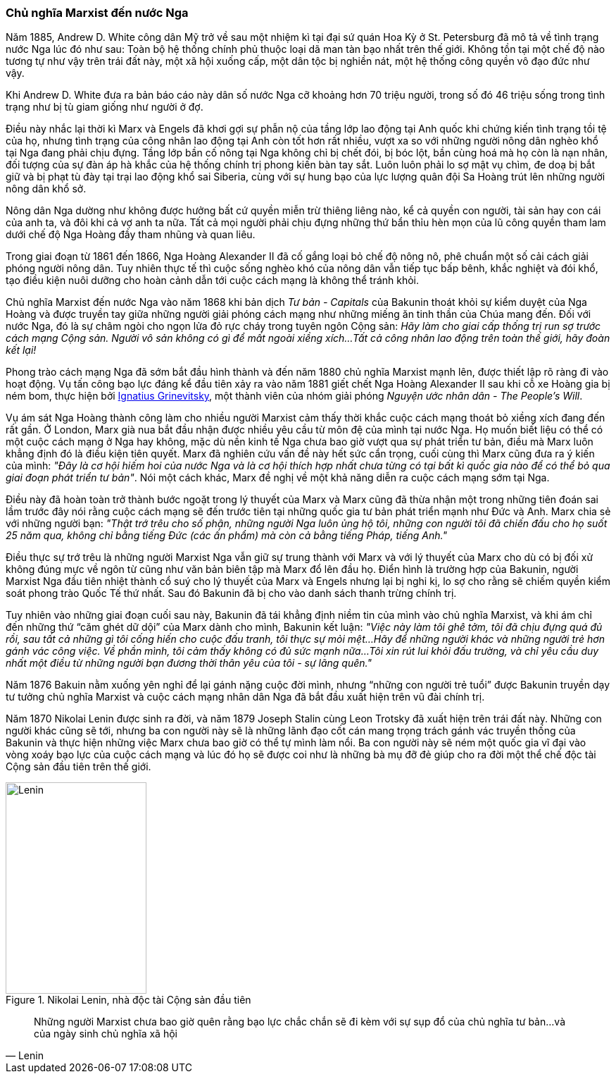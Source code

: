 === Chủ nghĩa Marxist đến nước Nga

Năm 1885, Andrew D. White công dân Mỹ trở về sau một nhiệm kì tại đại
sứ quán Hoa Kỳ ở St. Petersburg đã mô tả về tình trạng nước Nga lúc đó như sau:
Toàn bộ hệ thống chính phủ thuộc loại dã man tàn bạo nhất trên thế giới.
Không tồn tại một chế độ nào tương tự như vậy trên trái đất này, một xã hội
xuống cấp, một dân tộc bị nghiền nát, một hệ thống công quyền vô đạo đức như vậy.

Khi Andrew D. White đưa ra bản báo cáo này dân số nước Nga cỡ khoảng hơn 70 triệu
người, trong số đó 46 triệu sống trong tình trạng như bị tù giam giống như người
ở đợ.

Điều này nhắc lại thời kì Marx và Engels đã khơi gợi sự phẫn nộ của tầng lớp lao
động tại Anh quốc khi chứng kiến tình trạng tồi tệ của họ, nhưng tình trạng của
công nhân lao động tại Anh còn tốt hơn rất nhiều, vượt xa so với những người nông
dân nghèo khổ tại Nga đang phải chịu đựng.
Tầng lớp bần cố nông tại Nga không chỉ bị chết đói, bị bóc lột, bần cùng hoá
mà họ còn là nạn nhân, đối tượng của sự đàn áp hà khắc của hệ thống chính trị
phong kiến bàn tay sắt. Luôn luôn phải lo sợ mật vụ chìm, đe doạ bị bắt giữ và
bị phạt tù đày tại trại lao động khổ sai Siberia, cùng với sự hung bạo của lực
lượng quân đội Sa Hoàng trút lên những người nông dân khổ sở.

Nông dân Nga dường như không được hưởng bất cứ quyền miễn trừ thiêng liêng nào,
kể cả quyền con người, tài sản hay con cái của anh ta, và đôi khi cả vợ anh ta nữa.
Tất cả mọi người phải chịu đựng những thứ bẩn thỉu hèn mọn của lũ công quyền tham
lam dưới chế độ Nga Hoàng đầy tham nhũng và quan liêu.

Trong giai đoạn từ 1861 đến 1866, Nga Hoàng Alexander II đã cố gắng loại bỏ chế độ
nông nô, phê chuẩn một số cải cách giải phóng người nông dân. Tuy nhiên thực tế
thì cuộc sống nghèo khó của nông dân vẫn tiếp tục bấp bênh, khắc nghiệt và đói khổ,
tạo điều kiện nuôi dưỡng cho hoàn cảnh dẫn tới cuộc cách mạng là không thể tránh
khỏi.

Chủ nghĩa Marxist đến nước Nga vào năm 1868 khi bản dịch _Tư bản - Capitals_
của Bakunin thoát khỏi sự kiểm duyệt của Nga Hoàng và được truyền tay giữa những
người giải phóng cách mạng như những miếng ăn tinh thần của Chúa mang đến. Đối
với nước Nga, đó là sự châm ngòi cho ngọn lửa đỏ rực cháy trong tuyên ngôn Cộng
sản: _Hãy làm cho giai cấp thống trị run sợ trước cách mạng Cộng sản. Người vô sản không có gì để mất ngoài xiềng xích...Tất cả công nhân lao động trên toàn thế giới, hãy đoàn kết lại!_

Phong trào cách mạng Nga đã sớm bắt đầu hình thành và đến năm 1880 chủ nghĩa
Marxist mạnh lên, được thiết lập rõ ràng đi vào hoạt động. Vụ tấn công bạo lực đáng kể
đầu tiên xảy ra vào năm 1881 giết chết Nga Hoàng Alexander II sau khi cỗ xe Hoàng
gia bị ném bom, thực hiện bởi
link:++https://en.wikipedia.org/wiki/Ignacy_Hryniewiecki++[Ignatius Grinevitsky],
một thành viên của nhóm giải phóng _Nguyện ước nhân dân - The People's Will_.

Vụ ám sát Nga Hoàng thành công làm cho nhiều người Marxist cảm thấy thời khắc
cuộc cách mạng thoát bỏ xiềng xích đang đến rất gần. Ở London, Marx già nua bắt
đầu nhận được nhiều yêu cầu từ môn đệ của mình tại nước Nga.
Họ muốn biết liệu có thể có một cuộc cách mạng ở Nga hay không, mặc dù nền kinh tế
Nga chưa bao giờ vượt qua sự phát triển tư bản, điều mà Marx luôn khẳng định đó
là điều kiện tiên quyết. Marx đã nghiên cứu vấn đề này hết sức cẩn trọng, cuối
cùng thì Marx cũng đưa ra ý kiến của mình: _"Đây là cơ hội hiếm hoi của nước Nga và là cơ hội thích hợp nhất chưa từng có tại bất kì quốc gia nào để có thể bỏ qua giai đoạn phát triển tư bản"_.
Nói một cách khác, Marx đề nghị về một khả năng diễn ra cuộc cách mạng sớm tại Nga.

Điều này đã hoàn toàn trở thành bước ngoặt trong lý thuyết của Marx và Marx cũng
đã thừa nhận một trong những tiên đoán sai lầm trước đây nói rằng cuộc cách mạng
sẽ đến trước tiên tại những quốc gia tư bản phát triển mạnh như Đức và Anh.
Marx chia sẻ với những người bạn: _"Thật trớ trêu cho số phận, những người Nga luôn ủng hộ tôi, những con người tôi đã chiến đấu cho họ suốt 25 năm qua, không chỉ bằng tiếng Đức (các ấn phẩm) mà còn cả bằng tiếng Pháp, tiếng Anh."_

Điều thực sự trớ trêu là những người Marxist Nga vẫn giữ sự trung thành với Marx và
với lý thuyết của Marx cho dù có bị đối xử không đúng mực về ngôn từ cũng như văn
bản biên tập mà Marx đổ lên đầu họ. Điển hình là trường hợp của Bakunin, người
Marxist Nga đầu tiên nhiệt thành cổ suý cho lý thuyết của Marx và Engels nhưng
lại bị nghi kị, lo sợ cho rằng sẽ chiếm quyền kiểm soát phong trào Quốc Tế thứ
nhất. Sau đó Bakunin đã bị cho vào danh sách thanh trừng chính trị.

Tuy nhiên vào những giai đoạn cuối sau này, Bakunin đã tái khẳng định niềm tin
của mình vào chủ nghĩa Marxist, và khi ám chỉ đến những thứ "`căm ghét dữ dội`"
của Marx dành cho mình, Bakunin kết luận: _"Việc này làm tôi ghê tởm, tôi đã chịu đựng quá đủ rồi, sau tất cả những gì tôi cống hiến cho cuộc đấu tranh, tôi thực sự mỏi mệt...Hãy để những người khác và những người trẻ hơn gánh vác công việc. Về phần mình, tôi cảm thấy không có đủ sức mạnh nữa...Tôi xin rút lui khỏi đấu trường, và chỉ yêu cầu duy nhất một điều từ những người bạn đương thời thân yêu của tôi - sự lãng quên."_

Năm 1876 Bakuin nằm xuống yên nghỉ để lại gánh nặng cuộc đời mình, nhưng
"`những con người trẻ tuổi`" được Bakunin truyền dạy tư tưởng chủ nghĩa Marxist
và cuộc cách mạng nhân dân Nga đã bắt đầu xuất hiện trên vũ đài chính trị.

Năm 1870 Nikolai Lenin được sinh ra đời, và năm 1879 Joseph Stalin cùng Leon Trotsky
đã xuất hiện trên trái đất này. Những con người khác cũng sẽ tới, nhưng ba con
người này sẽ là những lãnh đạo cốt cán mang trọng trách gánh vác truyền thống của
Bakunin và thực hiện những việc Marx chưa bao giờ có thể tự mình làm nổi.
Ba con người này sẽ ném một quốc gia vĩ đại vào vòng xoáy bạo lực của cuộc cách
mạng và lúc đó họ sẽ được coi như là những bà mụ đỡ đẻ giúp cho ra đời một thể
chế độc tài Cộng sản đầu tiên trên thế giới.

[.float-group]
--

[.left]

[#img-lenin]
.Nikolai Lenin, nhà độc tài Cộng sản đầu tiên
image::15yjnawuzv7ozdi/lenin.png[Lenin, align="center", pdfwidth=100, pdfheight=150, width=200, height=300]

[quote, Lenin]
Những người Marxist chưa bao giờ quên rằng bạo lực chắc chắn sẽ đi kèm với sự
sụp đổ của chủ nghĩa tư bản...và của ngày sinh chủ nghĩa xã hội

--

